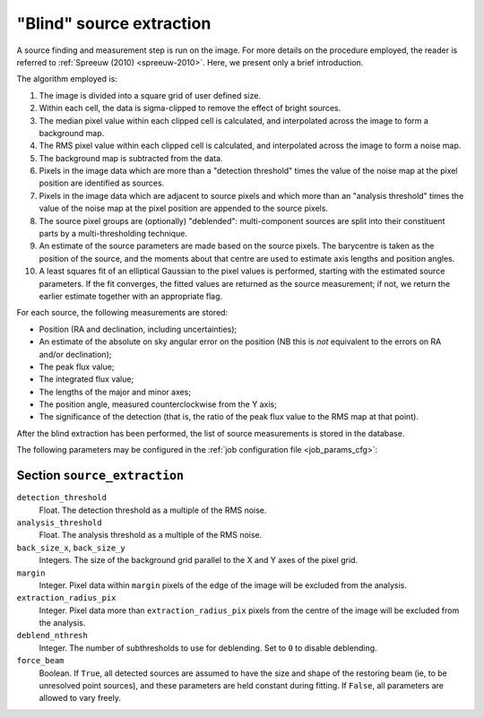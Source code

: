 .. _stage-extraction:

=========================
"Blind" source extraction
=========================

A source finding and measurement step is run on the image.  For more details
on the procedure employed, the reader is referred to :ref:`Spreeuw (2010)
<spreeuw-2010>`. Here, we present only a brief introduction.

The algorithm employed is:

#. The image is divided into a square grid of user defined size.

#. Within each cell, the data is sigma-clipped to remove the effect of
   bright sources.

#. The median pixel value within each clipped cell is calculated, and
   interpolated across the image to form a background map.

#. The RMS pixel value within each clipped cell is calculated, and interpolated
   across the image to form a noise map.

#. The background map is subtracted from the data.

#. Pixels in the image data which are more than a "detection threshold" times
   the value of the noise map at the pixel position are identified as sources.

#. Pixels in the image data which are adjacent to source pixels and which more
   than an "analysis threshold" times the value of the noise map at the pixel
   position are appended to the source pixels.

#. The source pixel groups are (optionally) "deblended": multi-component
   sources are split into their constituent parts by a multi-thresholding
   technique.

#. An estimate of the source parameters are made based on the source pixels.
   The barycentre is taken as the position of the source, and the moments about
   that centre are used to estimate axis lengths and position angles.

#. A least squares fit of an elliptical Gaussian to the pixel values is
   performed, starting with the estimated source parameters. If the fit
   converges, the fitted values are returned as the source measurement; if not,
   we return the earlier estimate together with an appropriate flag.

For each source, the following measurements are stored:

* Position (RA and declination, including uncertainties);

* An estimate of the absolute on sky angular error on the position (NB this is
  *not* equivalent to the errors on RA and/or declination);

* The peak flux value;

* The integrated flux value;

* The lengths of the major and minor axes;

* The position angle, measured counterclockwise from the Y axis;

* The significance of the detection (that is, the ratio of the peak flux value
  to the RMS map at that point).

After the blind extraction has been performed, the list of source measurements
is stored in the database.

The following parameters may be configured in the :ref:`job configuration file
<job_params_cfg>`:

Section ``source_extraction``
^^^^^^^^^^^^^^^^^^^^^^^^^^^^^

``detection_threshold``
   Float. The detection threshold as a multiple of the RMS noise.

``analysis_threshold``
   Float. The analysis threshold as a multiple of the RMS noise.

``back_size_x``, ``back_size_y``
   Integers. The size of the background grid parallel to the X and Y axes of
   the pixel grid.

``margin``
   Integer. Pixel data within ``margin`` pixels of the edge of the image will
   be excluded from the analysis.

``extraction_radius_pix``
   Integer. Pixel data more than ``extraction_radius_pix`` pixels from the
   centre of the image will be excluded from the analysis.

``deblend_nthresh``
   Integer. The number of subthresholds to use for deblending. Set to ``0`` to
   disable deblending.

``force_beam``
   Boolean. If ``True``, all detected sources are assumed to have the size and
   shape of the restoring beam (ie, to be unresolved point sources), and these
   parameters are held constant during fitting. If ``False``, all parameters
   are allowed to vary freely.
